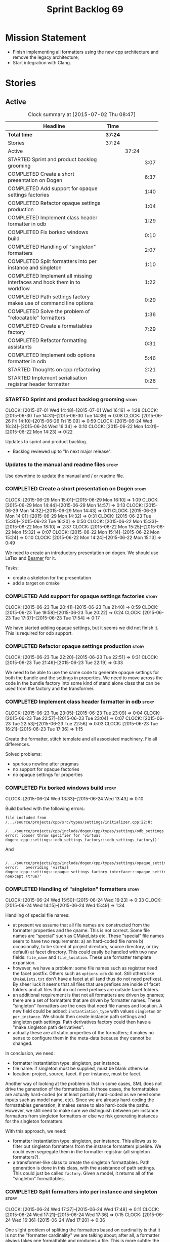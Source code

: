 #+title: Sprint Backlog 69
#+options: date:nil toc:nil author:nil num:nil
#+todo: STARTED | COMPLETED CANCELLED POSTPONED
#+tags: { story(s) spike(p) }

* Mission Statement

- Finish implementing all formatters using the new cpp architecture
  and remove the legacy architecture;
- Start integration with Clang.

* Stories

** Active

#+begin: clocktable :maxlevel 3 :scope subtree :indent nil :emphasize nil :scope file :narrow 75
#+CAPTION: Clock summary at [2015-07-02 Thu 08:47]
| <75>                                                                        |         |       |      |
| Headline                                                                    | Time    |       |      |
|-----------------------------------------------------------------------------+---------+-------+------|
| *Total time*                                                                | *37:24* |       |      |
|-----------------------------------------------------------------------------+---------+-------+------|
| Stories                                                                     | 37:24   |       |      |
| Active                                                                      |         | 37:24 |      |
| STARTED Sprint and product backlog grooming                                 |         |       | 3:07 |
| COMPLETED Create a short presentation on Dogen                              |         |       | 6:37 |
| COMPLETED Add support for opaque settings factories                         |         |       | 1:40 |
| COMPLETED Refactor opaque settings production                               |         |       | 1:04 |
| COMPLETED Implement class header formatter in odb                           |         |       | 1:29 |
| COMPLETED Fix borked windows build                                          |         |       | 0:10 |
| COMPLETED Handling of "singleton" formatters                                |         |       | 2:07 |
| COMPLETED Split formatters into per instance and singleton                  |         |       | 1:10 |
| COMPLETED Implement all missing interfaces and hook them in to workflow     |         |       | 1:22 |
| COMPLETED Path settings factory makes use of command line options           |         |       | 0:29 |
| COMPLETED Solve the problem of "relocatable" formatters                     |         |       | 1:36 |
| COMPLETED Create a formattables factory                                     |         |       | 7:29 |
| COMPLETED Refactor formatting assistants                                    |         |       | 0:31 |
| COMPLETED Implement odb options formatter in odb                            |         |       | 5:46 |
| STARTED Thoughts on cpp refactoring                                         |         |       | 2:21 |
| STARTED Implement serialisation registrar header formatter                  |         |       | 0:26 |
#+end:

*** STARTED Sprint and product backlog grooming                       :story:
    CLOCK: [2015-07-01 Wed 14:48]--[2015-07-01 Wed 16:16] =>  1:28
    CLOCK: [2015-06-30 Tue 14:31]--[2015-06-30 Tue 14:39] =>  0:08
    CLOCK: [2015-06-26 Fri 14:10]--[2015-06-26 Fri 15:09] =>  0:59
    CLOCK: [2015-06-24 Wed 16:24]--[2015-06-24 Wed 16:34] =>  0:10
    CLOCK: [2015-06-22 Mon 14:01]--[2015-06-22 Mon 14:23] =>  0:22

Updates to sprint and product backlog.

- Backlog reviewed up to "In next major release".

*** Updates to the manual and readme files                            :story:

Use downtime to update the manual and / or readme file.

*** COMPLETED Create a short presentation on Dogen                    :story:
    CLOSED: [2015-06-23 Tue 16:28]
    CLOCK: [2015-06-29 Mon 15:01]--[2015-06-29 Mon 16:10] =>  1:09
    CLOCK: [2015-06-29 Mon 14:44]--[2015-06-29 Mon 14:57] =>  0:13
    CLOCK: [2015-06-29 Mon 14:32]--[2015-06-29 Mon 14:43] =>  0:11
    CLOCK: [2015-06-29 Mon 14:01]--[2015-06-29 Mon 14:32] =>  0:31
    CLOCK: [2015-06-23 Tue 15:30]--[2015-06-23 Tue 16:20] =>  0:50
    CLOCK: [2015-06-22 Mon 15:33]--[2015-06-22 Mon 18:10] =>  2:37
    CLOCK: [2015-06-22 Mon 15:25]--[2015-06-22 Mon 15:32] =>  0:07
    CLOCK: [2015-06-22 Mon 15:14]--[2015-06-22 Mon 15:24] =>  0:10
    CLOCK: [2015-06-22 Mon 14:24]--[2015-06-22 Mon 15:13] =>  0:49

We need to create an introductory presentation on dogen.
We should use LaTex and [[http://mirror.ox.ac.uk/sites/ctan.org/macros/latex/contrib/beamer/doc/beameruserguide.pdf][Beamer]] for it.

Tasks:

- create a skeleton for the presentation
- add a target on cmake

*** COMPLETED Add support for opaque settings factories               :story:
    CLOSED: [2015-06-23 Tue 21:40]
    CLOCK: [2015-06-23 Tue 20:41]--[2015-06-23 Tue 21:40] =>  0:59
    CLOCK: [2015-06-23 Tue 19:58]--[2015-06-23 Tue 20:22] =>  0:24
    CLOCK: [2015-06-23 Tue 17:37]--[2015-06-23 Tue 17:54] =>  0:17

We have started adding opaque settings, but it seems we did not finish
it. This is required for odb support.

*** COMPLETED Refactor opaque settings production                     :story:
    CLOSED: [2015-06-23 Tue 22:53]
    CLOCK: [2015-06-23 Tue 22:20]--[2015-06-23 Tue 22:51] =>  0:31
    CLOCK: [2015-06-23 Tue 21:46]--[2015-06-23 Tue 22:19] =>  0:33

We need to be able to use the same code to generate opaque settings
for both the bundle and the settings in properties. We need to move
across the code in the bundle factory into some kind of stand alone
class that can be used from the factory and the transformer.

*** COMPLETED Implement class header formatter in odb                 :story:
    CLOSED: [2015-06-23 Tue 22:56]
    CLOCK: [2015-06-23 Tue 23:05]--[2015-06-23 Tue 23:09] =>  0:04
    CLOCK: [2015-06-23 Tue 22:57]--[2015-06-23 Tue 23:04] =>  0:07
    CLOCK: [2015-06-23 Tue 22:53]--[2015-06-23 Tue 22:56] =>  0:03
    CLOCK: [2015-06-23 Tue 16:21]--[2015-06-23 Tue 17:36] =>  1:15

Create the formatter, stitch template and all associated
machinery. Fix all differences.

Solved problems:

- spurious newline after pragmas
- no support for opaque factories
- no opaque settings for properties

*** COMPLETED Fix borked windows build                                :story:
    CLOSED: [2015-06-24 Wed 14:15]
    CLOCK: [2015-06-24 Wed 13:33]--[2015-06-24 Wed 13:43] =>  0:10

Build borked with the following errors:

: file included from /.../source/projects/cpp/src/types/settings/initializer.cpp:22:0:
:  /.../source/projects/cpp/include/dogen/cpp/types/settings/odb_settings_factory.hpp:37:7: error: looser throw specifier for 'virtual dogen::cpp::settings::odb_settings_factory::~odb_settings_factory()'

And

:  /.../source/projects/cpp/include/dogen/cpp/types/settings/opaque_settings_factory_interface.hpp:45:13: error:   overriding 'virtual dogen::cpp::settings::opaque_settings_factory_interface::~opaque_settings_factory_interface() noexcept (true)'

*** COMPLETED Handling of "singleton" formatters                      :story:
    CLOSED: [2015-06-24 Wed 16:35]
    CLOCK: [2015-06-24 Wed 15:50]--[2015-06-24 Wed 16:23] =>  0:33
    CLOCK: [2015-06-24 Wed 14:15]--[2015-06-24 Wed 15:49] =>  1:34

Handling of special file names:

- at present we assume that all file names are constructed from the
  formatter properties and the qname. This is not correct. Some file
  names are "special" such as CMakeLists etc. These "special" file
  names seem to have two requirements: a) an hard-coded file name b)
  occasionally, to be stored at project directory, source directory,
  or (by default) at facet directory. This could easily be handled
  with two new fields: =file_name= and =file_location=. These use
  formatter template expansion.
- however, we have a problem: some file names such as registrar need
  the facet postfix. Others such as =options.odb= do not. Still others
  like =CMakeLists.txt= don't have a facet at all (and thus do not
  need prefixes). By sheer luck it seems that all files that use
  prefixes are inside of facet folders and all files that do not need
  prefixes are outside facet folders.
- an additional requirement is that not all formatters are driven by
  qnames; there are a set of formatters that are driven by formatter
  names. These "singleton" formatters are the ones that need file
  names and location. A new field could be added: =instantiation_type=
  with values =singleton= or =per_instance=. We should then create
  instance path settings and singleton path settings. Path derivatives
  factory could then have a "make singleton path derivatives".
- actually these are all static properties of the formatters; it makes
  no sense to configure them in the meta-data because they cannot be
  changed.

In conclusion, we need:

- formatter instantiation type: singleton, per instance.
- file name: if singleton must be supplied, must be blank otherwise.
- location: project, source, facet. if per instance, must be facet.

Another way of looking at the problem is that in some cases, SML does
not drive the generation of the formattables. In those cases, the
formattables are actually hard-coded (or at least partially hard-coded
as we need some inputs such as model name, etc). Since we are already
hard-coding the formattables generation, it makes sense to also
hard-code the paths. However, we still need to make sure we
distinguish between per instance formatters from singleton formatters
or else we risk generating instances for the singleton formatters.

With this approach, we need:

- formatter instantiation type: singleton, per instance. This allows
  us to filter out singleton formatters from the instance formatters
  pipeline. We could even segregate them in the formatter registrar
  (all singleton formatters?).
- a transformer-like class to create the singleton formattables. Path
  generation is done in this class, with the assistance of path
  settings. This could just be called =factory=. Given a model, it
  returns all of the "singleton" formattables.

*** COMPLETED Split formatters into per instance and singleton        :story:
    CLOSED: [2015-06-25 Thu 13:25]
    CLOCK: [2015-06-24 Wed 17:37]--[2015-06-24 Wed 17:48] =>  0:11
    CLOCK: [2015-06-24 Wed 17:21]--[2015-06-24 Wed 17:36] =>  0:15
    CLOCK: [2015-06-24 Wed 16:36]--[2015-06-24 Wed 17:20] =>  0:36

One slight problem of splitting the formatters based on cardinality is
that it is not the "formatter cardinality" we are talking about; after
all, a formatter always takes one formattable and produces a
file. This is more subtle: the cardinality of the formattables
associated with the formatter. What we really need is a conept to
distinguish between these kinds of formattables. For now lets call
these "internal" and "external" formatters until a better name reveals
itself.

This is obviously still an inadequate solution (what if we create an
internal class info?) but it'll have to do.

- add an enum at the formattables base class level and the formatter
  interface level.
- split formatters into internal and external in container.
- change path settings factory to receive a forward list of formatters
  instead of a formatter container.
- change path derivatives workflow to pass in the external container.

*** COMPLETED Implement all missing interfaces and hook them in to workflow :story:
    CLOSED: [2015-06-26 Fri 16:39]
    CLOCK: [2015-06-26 Fri 15:17]--[2015-06-26 Fri 16:39] =>  1:22

We should have interfaces for all formattables, even those for which
we have no formatters yet. We should also check the formatters
container and see if there are any available formatters for a given
type and if none are, log that at warning level.

*** COMPLETED Path settings factory makes use of command line options :story:
    CLOSED: [2015-06-26 Fri 17:33]
    CLOCK: [2015-06-26 Fri 17:04]--[2015-06-26 Fri 17:33] =>  0:29

We want to make the settings subsystem rely only on the
meta-data. However we incorrectly added the command line options to
the path settings factory. We need to remove this and pass the command
line options to the path derivatives factory in formattables.

*** COMPLETED Solve the problem of "relocatable" formatters           :story:
    CLOSED: [2015-06-29 Mon 20:27]
    CLOCK: [2015-06-29 Mon 19:58]--[2015-06-29 Mon 20:27] =>  0:29
    CLOCK: [2015-06-29 Mon 17:55]--[2015-06-29 Mon 19:02] =>  1:07

There may be cases where a formatter is the same for all facets, but
we still need to have it instantiated for every facet. At present that
is not possible because formatters have hard-coded ownership
hierarchies. In addition, there is the potential for inclusion
dependencies generation which is also facet specific.

This could be solved by instantiating the formatter in the initializer
of every facet, and supplying the facet name to the constructor; the
ownership hierarchy would then use this facet name. This would mean
that the same formatter would be registered for every facet.

We don't yet have a use case for this. It was thought to be needed for
forward declarations but at present we only need them for types. It is
probably needed in order to integrate knit and stitch.

Actually this is needed for the includers.

*** COMPLETED Create a formattables factory                           :story:
    CLOSED: [2015-06-30 Tue 15:28]
    CLOCK: [2015-06-30 Tue 15:12]--[2015-06-30 Tue 15:28] =>  0:16
    CLOCK: [2015-06-30 Tue 14:47]--[2015-06-30 Tue 15:12] =>  0:25
    CLOCK: [2015-06-30 Tue 14:40]--[2015-06-30 Tue 14:46] =>  0:06
    CLOCK: [2015-06-30 Tue 13:56]--[2015-06-30 Tue 14:30] =>  0:34
    CLOCK: [2015-06-29 Mon 20:28]--[2015-06-29 Mon 20:42] =>  0:14
    CLOCK: [2015-06-29 Mon 17:01]--[2015-06-29 Mon 17:54] =>  0:53
    CLOCK: [2015-06-27 Sat 17:34]--[2015-06-27 Sat 18:10] =>  0:36
    CLOCK: [2015-06-27 Sat 16:39]--[2015-06-27 Sat 17:33] =>  0:54
    CLOCK: [2015-06-27 Sat 14:41]--[2015-06-27 Sat 16:38] =>  1:57
    CLOCK: [2015-06-26 Fri 17:33]--[2015-06-26 Fri 17:51] =>  0:18
    CLOCK: [2015-06-26 Fri 16:40]--[2015-06-26 Fri 17:03] =>  0:23
    CLOCK: [2015-06-25 Thu 16:45]--[2015-06-25 Thu 17:28] =>  0:43
    CLOCK: [2015-06-25 Thu 13:20]--[2015-06-25 Thu 13:30] =>  0:10

Create a class responsible for instantiating all of the "singleton"
formatters:

- all includers
- serialisation registrar
- odb options
- all cmakelists

This class will be hooked into the formattables workflow. It will
hard-code the path and file names for these formattables (but take
into account things such as prefixes, etc).

Notes:

- registrar info is still an entity and as such needs settings,
  formatter properties, etc. This means its not so easy to construct
  it from factory. Perhaps the separation we have is more between
  "entity" and "non-entity" formattables rather than internal and
  external. Having said that, for the registrar to go through the same
  pipeline as the SML types we will have to create a qname
  etc. Perhaps what would be really needed is a way to inject C++
  specific types in SML. Transformer would somehow recognise this
  objects and create the correct formattables for it. This sounds too
  complicated (and circular). However, somehow we need to
  short-circuit the path derivatives, properties, etc generation and
  inject a C++ specific type. Actually, of all the things that we
  provide for "regular" SML types, all we need is enablement and file
  path. We can easily generate these from the factory.
- we need to somehow be able to create the path derivatives for a
  single path settings. We need to generate file names for all files
  in the factory and this requires path derivatives.
- the generation of the includes for the includers cannot be done from
  the providers. This is because it will be missing the includes for
  internal types such as serialisation registrar. Other than that we
  could do it from the provider; the only ugly part of the API is that
  we'd be receiving an SML object for no reason.
- in an ideal world we would like to inject the qnames for the
  internal types into the formatter properties generation. Not
  everything is qname dependent, but what is should be
  common. However the problem we have is that not all qnames support
  all formatters.

*** COMPLETED Refactor formatting assistants                          :story:
    CLOSED: [2015-06-30 Tue 17:17]
    CLOCK: [2015-06-30 Tue 16:46]--[2015-06-30 Tue 17:17] =>  0:31

- create an abstract base class for common functionality and move it
  across from existing assistants;
- create a trivial assistant that is a concrete version of abc.

*** COMPLETED Create the opaque settings activity                     :story:
    CLOSED: [2015-07-01 Wed 15:24]

We need to add support for opaque settings. This should be as easy as
adding a method in the formatter to register/return the opaque
settings factory and then supplying the settings workflow with all of
these factories.

*** COMPLETED Implement odb options formatter in odb                  :story:
    CLOSED: [2015-07-02 Thu 08:20]
    CLOCK: [2015-07-02 Thu 08:03]--[2015-07-02 Thu 08:20] =>  0:17
    CLOCK: [2015-07-01 Wed 21:58]--[2015-07-01 Wed 22:27] =>  0:29
    CLOCK: [2015-07-01 Wed 20:55]--[2015-07-01 Wed 21:57] =>  1:02
    CLOCK: [2015-07-01 Wed 19:31]--[2015-07-01 Wed 19:52] =>  0:21
    CLOCK: [2015-07-01 Wed 17:52]--[2015-07-01 Wed 17:55] =>  0:03
    CLOCK: [2015-07-01 Wed 17:22]--[2015-07-01 Wed 17:51] =>  0:26
    CLOCK: [2015-07-01 Wed 16:17]--[2015-07-01 Wed 17:21] =>  1:04
    CLOCK: [2015-06-30 Tue 18:31]--[2015-06-30 Tue 18:45] =>  0:14
    CLOCK: [2015-06-30 Tue 17:45]--[2015-06-30 Tue 18:15] =>  0:30
    CLOCK: [2015-06-30 Tue 17:31]--[2015-06-30 Tue 17:44] =>  0:13
    CLOCK: [2015-06-30 Tue 17:18]--[2015-06-30 Tue 17:30] =>  0:12
    CLOCK: [2015-06-30 Tue 15:53]--[2015-06-30 Tue 16:45] =>  0:52

Create the formatter, stitch template and all associated
machinery. Fix all differences.

Problems solved:

- incorrect path when using split project.
- generate the correct general settings for odb/cmake.
- we need to obtain the general settings to generate boilerplate. We
  should copy it from the root object. We then need to manually setup
  the boilerplate in the template. We need to create the general
  settings in the factory. The factory needs access to the root
  object.
- push general settings factory generation into workflow and pass it
  down to bundle factory.
- fix spurious spacing in cmake/odb licences (legacy).
- split annotation formatting from boilerplate.
- add boilerplate to legacy formatter.
- we have two of these at the moment, one at the top-level and another
  one inside odb. Remove the odb one.

*** STARTED Thoughts on cpp refactoring                               :story:
    CLOCK: [2015-06-25 Thu 17:29]--[2015-06-25 Thu 17:54] =>  0:25
    CLOCK: [2015-06-25 Thu 16:18]--[2015-06-25 Thu 16:44] =>  0:26
    CLOCK: [2015-06-25 Thu 15:32]--[2015-06-25 Thu 16:17] =>  0:45
    CLOCK: [2015-06-25 Thu 13:30]--[2015-06-25 Thu 14:15] =>  0:45

We haven't quite arrived at the ideal configuration for the cpp
model. We are close, but not there yet. The problem we have at the
moment is that the formatters drive a lot of the work in
formattables, resulting in a circular dependency. This is happening
because we are missing some entities. This story is just a random set
of thoughts in this space, trying to clear up the terminology across
the board.

*Random thoughts*

What is probably needed is to have facets, aspects and "file kinds" as
top-level concepts rather than just strings with which we label
formatters. In addition, we need a good name for "file kinds". This is
a meta-concept, something akin to a file template. The formatter
produces a physical representation of that meta-concept. As part of
the formatter registration, we can also register this meta-concept
(provided it relies on an existing formattable). And in effect, these
are the pieces of the puzzle:

- you define a "file kind".
- a facet and a model are groupings of "file kinds". These happen to
  be hierarchical groupings. There are others: header and
  implementation, or class header formatter. Those are
  non-hierarchical.
- you bind a transformer to a SML type to generate a formattable.
- a formattable is associated with one or more "file kinds" or better
  yet a file kind is associated with a formattable. It is also
  associated with formatting properties and settings. It is those
  tuples that we pass to the formatters.
- you bind a formatter to a "file" and process the associated
  formattable.

Perhaps we can call these "file kinds" file archetypes or just
archetypes.

What can be said about an archetype:

- conceptual notion of something we want to generate.
- one SML entity can map to zero or many archetypes. Concept at
  present maps to zero. Object maps to many.
- a representation of the archetype as source code is done by the
  formatter. It uses a template to help it generate that
  representation.
- a given archetype maps to one and only one SML entity.
- a given archetype maps to one and only one CPP entity.
- archetypes can be grouped in many ways. One way is facets and
  models.
- archetypes have definitions: name of the archetype, what groups it
  belongs to.
- archetypes have associated data: formattables, settings,
  properties. This is an entity and needs a name.
- formatters work on one and only one archetype.
- archetypes have qualified names; this is (mostly) what we called
  ownership hierarchy. Qualified names can be represented as separate
  fields or using the dot notation.
- archetypes have labels: this is what we called groups.
- dynamic is a model designed to augment SML with some archetype
  data. This is not true in the dia case. Check all fields to see if
  it is true everywhere else.
- an aspect is a property of one or more archetypes; it is a knob that
  affects the generation of the source code representation.
- an archetype instance belongs to an archetype.
- we should remove the concept of "integrated facets". It just happens
  that a facet such as types may have aspects that enable features
  similar to aspects in other facets. There may be rules that
  determine that when certain aspects are enabled, certain facets must
  be switched off because they are incompatible.
- facet is a good name for grouping archetypes, but model isn't. We
  need a better name for a set of facets. Aspect is also a good
  name. In addition, a model group is also a bad name. A "model" is a
  cohesive group of archetypes that are meant to be used together. A
  "model group" is a cohesive group of models that provide the same
  conceptual representations in different programming languages. Maybe
  we should use a more "random" name such as: pod. Then perhaps a
  model group could become a "pod family": a family of related pods. A
  given model can be represented by one pod family or another - they
  are mutually exclusive. Of course, from a command line perspective,
  its better to think of "modes". Each mode corresponds to choosing
  one "pod family" over another. This does not map very cleanly.
- archetypes have an associated programming language - a grammar.
- a facet may exist in more than one programming language and an
  aspect too.
- pods are programming language specific.
- formattables are kind of like an archetype friendly representation
  of the domain types. We need a good name for this.
- internal and external now make slightly more sense, at least once we
  got a good name for formatters. We still need a good name for it
  though. If the archetype instance is generated because of the
  presence of the domain type, it is external. If the archetype has no
  sensitivity to domain types (but may have sensitivity to other
  things such as options) it is internal. The naming around this is
  not totally clear.
- internal formatters may not be allowed to be disabled. For example,
  if serialisation is on, registrar must be generated. With
  CMakeLists, we may want do disable them altogether.
- in the thrift story in the backlog we mention the existence of
  mutually exclusive groups of facets. We should also come up with a
  name for these.
- archetype may not quite be the right name. See [[http://www.pearsonhighered.com/samplechapter/032111230X.pdf][Archetypes and
  archetype patterns]]. See also:
  - [[http://www.step-10.com/SoftwareDesign/ModellingInColour/ColourCoding.html][Class Archetypes, UML and Colour]]
  - [[http://www.step-10.com/SoftwareDesign/ModellingInColour/index.html][Peter Coad's 'Modeling in Color']]
  - [[http://www.step-10.com/Books/JMCUBook.html][Java Modeling in Color with UML]]
- the process of mapping domain types to archetypes could be called
  "expansion" because its a one to many relationship in most cases.
- its not quite correct to call CPP types "formattables". The
  archetype has to have an ordered container of inputs to the
  formatter. This is sort of the "payload" for formatting; the
  archetype is a container of such entities. Taking into account the
  cases where more than one type is placed in the same file, this
  would result in the includes being merged. Or perhaps these things
  are really formattables, but then we need a way to distinguish
  between "top-level formatters" that generate archetypes from
  "partial" formatters that can be combined.
- with "facet specific types" we go one level deeper: it should be
  possible to add an enumeration definition to say test data. This
  would mean that archetypes and facets are not quite so aligned as we
  first thought. Potentially, one should be able to ask for say a
  formattable at facet X in an artchetype at facet Y.
- One way to look at it is as follows: there is the modeling
  dimension, in which we have an entity, say entity =A=; and there is
  the implementation dimension, in which =a= can be represented by
  =A1, A2, ..., An= archetypes. In effect, the implementation
  dimension has multiple dimensions, one for each pod (and of course
  the pod families would be an extra dimension and so on). Actually,
  we probably have 3 steps: the modeling dimension, the translation of
  that into a language-specific representation and then finally the
  archetype dimension.

*** STARTED Implement serialisation registrar header formatter        :story:
    CLOCK: [2015-07-02 Thu 08:21]--[2015-07-02 Thu 08:47] =>  0:26

Create the formatter, stitch template and all associated
machinery. Fix all differences.

*** Implement serialisation registrar implementation formatter        :story:

Create the formatter, stitch template and all associated
machinery. Fix all differences.

*** Implement source cmakelists formatter                             :story:

Create the formatter, stitch template and all associated
machinery. Fix all differences.

*** Implement include cmakelists formatter                            :story:

Create the formatter, stitch template and all associated
machinery. Fix all differences.

*** Add include providers for all types                               :story:

We need to implement the provider container support for primitives,
modules and concepts.

Update:

- inclusion dependencies factory
- provider container

** Deprecated

*** CANCELLED Investigate integration of =boost::log= with =boost::test= :story:
    CLOSED: [2015-06-30 Tue 14:36]

*Rationale*: This will not be a problem with catch.

At present whenever there is a test failure, we get a compiler-style
error in the console, which is great for emacs integration - its easy
to go to the source code that generated the failure. However, we do
not write it to the log file of the test. Its very difficult to
understand the log file without the context of the =boost::test=
failures. Due to this we end up manually logging before doing boost
test assertions - a lot of duplicated effort. What would be ideal is
if =boost::test= logged to _both_ the console and to our log
file. There is a file output for boost log, but its not configurable
enough to accept a =boost::log= stream. We should send an email to
mailing list asking for help.

Also we need to duplicate the test name and the log file name. But
since we will be moving to catch maybe we shouldn't spent too long in
this.
*** CANCELLED Remove =cpp_formatters::formatting_error=               :story:
    CLOSED: [2015-07-01 Wed 15:25]

*Rationale*: The whole model will be removed when done with current refactor.

Use the =formatters::formating_error= instead.
*** CANCELLED Delete key implementation formatter                     :story:
    CLOSED: [2015-07-01 Wed 15:32]

*Rationale*: The whole model will be removed when done with current refactor.

It doesn't seem like there is any good reason to treat the keys in a
special way so try to remove this.

*** CANCELLED Consider creating internal and external fields          :story:
    CLOSED: [2015-07-01 Wed 15:34]

*Rationale*: Dynamic fields are now by definition external fields.

At present any dynamic field is automatically exposed to the outside
world, allowing users to set them. This is not always ideal; for
example, the file path should not be settable. Perhaps field
definitions should have a "internal" or "external" property that stops
users from being able to override certain fields.

*** CANCELLED Add tests for all permutations of the domain formatter  :story:
    CLOSED: [2015-07-01 Wed 15:44]

*Rationale*: Story has bit-rotted (we don't have domain formatters any
more) but also, its too ambitious. We can't add tests for all
permutations of all formatters.

_All_ may be too strong a word as there quite a few. We need good
coverage around the combinations one can do within the domain
formatter.
*** CANCELLED Implement flymake from the EDE project                  :story:
    CLOSED: [2015-07-01 Wed 16:12]

*Rationale*: Not required with flycheck.

This move of directories highlighted the fragility of the current
flymake hack: every time the top-level directory changes we need to
update =cunene=. Ideally what we want is to have a top-level file -
most ideally =dogen.ede= with some lisp code that would setup the
dogen paths for flymake. Users would only need to load this up to use it.
